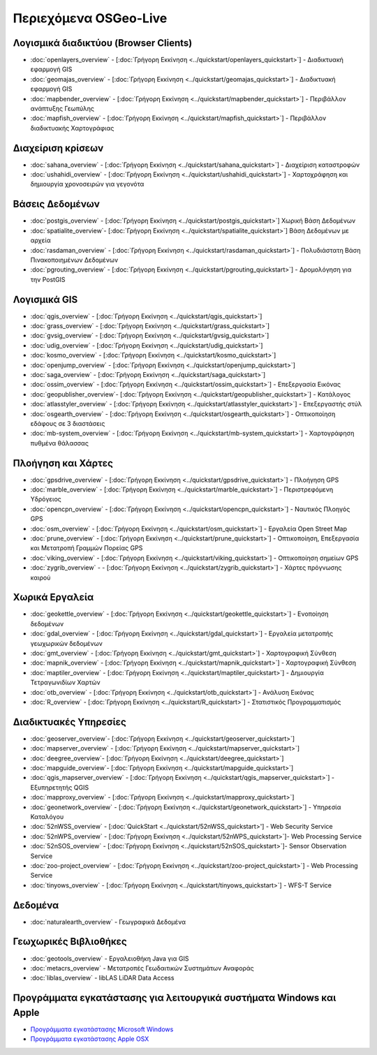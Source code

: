 .. OSGeo-Live documentation master file, created by
   sphinx-quickstart on Tue Jul  6 14:54:20 2010.
   You can adapt this file completely to your liking, but it should at least
   contain the root `toctree` directive.

Περιεχόμενα OSGeo-Live
======================

Λογισμικά διαδικτύου (Browser Clients)
--------------------------------------
* :doc:`openlayers_overview` - [:doc:`Γρήγορη Εκκίνηση <../quickstart/openlayers_quickstart>`] - Διαδικτυακή εφαρμογή GIS
* :doc:`geomajas_overview` - [:doc:`Γρήγορη Εκκίνηση <../quickstart/geomajas_quickstart>`] - Διαδικτυακή εφαρμογή GIS
* :doc:`mapbender_overview` - [:doc:`Γρήγορη Εκκίνηση <../quickstart/mapbender_quickstart>`] - Περιβάλλον ανάπτυξης Γεωπύλης
* :doc:`mapfish_overview` - [:doc:`Γρήγορη Εκκίνηση <../quickstart/mapfish_quickstart>`] - Περιβάλλον διαδικτυακής Χαρτογράφιας

Διαχείριση κρίσεων
------------------
* :doc:`sahana_overview` - [:doc:`Γρήγορη Εκκίνηση <../quickstart/sahana_quickstart>`] - Διαχείριση καταστροφών
* :doc:`ushahidi_overview` - [:doc:`Γρήγορη Εκκίνηση <../quickstart/ushahidi_quickstart>`] - Χαρτοχράφηση και δημιουργία χρονοσειρών για γεγονότα

Βάσεις Δεδομένων
----------------
* :doc:`postgis_overview`  - [:doc:`Γρήγορη Εκκίνηση <../quickstart/postgis_quickstart>`] Χωρική Βάση Δεδομένων
* :doc:`spatialite_overview`- [:doc:`Γρήγορη Εκκίνηση <../quickstart/spatialite_quickstart>`] Βάση Δεδομένων με αρχεία
* :doc:`rasdaman_overview` - [:doc:`Γρήγορη Εκκίνηση <../quickstart/rasdaman_quickstart>`] - Πολυδιάστατη Βάση Πινακοποιημένων Δεδομένων
* :doc:`pgrouting_overview` - [:doc:`Γρήγορη Εκκίνηση <../quickstart/pgrouting_quickstart>`] - Δρομολόγηση για την PostGIS

Λογισμικά GIS
-------------
* :doc:`qgis_overview`  - [:doc:`Γρήγορη Εκκίνηση <../quickstart/qgis_quickstart>`]
* :doc:`grass_overview` - [:doc:`Γρήγορη Εκκίνηση <../quickstart/grass_quickstart>`]
* :doc:`gvsig_overview` - [:doc:`Γρήγορη Εκκίνηση <../quickstart/gvsig_quickstart>`]
* :doc:`udig_overview` - [:doc:`Γρήγορη Εκκίνηση <../quickstart/udig_quickstart>`]
* :doc:`kosmo_overview` - [:doc:`Γρήγορη Εκκίνηση <../quickstart/kosmo_quickstart>`]
* :doc:`openjump_overview` - [:doc:`Γρήγορη Εκκίνηση <../quickstart/openjump_quickstart>`]
* :doc:`saga_overview` - [:doc:`Γρήγορη Εκκίνηση <../quickstart/saga_quickstart>`]
* :doc:`ossim_overview` - [:doc:`Γρήγορη Εκκίνηση <../quickstart/ossim_quickstart>`] - Επεξεργασία Εικόνας
* :doc:`geopublisher_overview`- [:doc:`Γρήγορη Εκκίνηση <../quickstart/geopublisher_quickstart>`] - Κατάλογος
* :doc:`atlasstyler_overview` - [:doc:`Γρήγορη Εκκίνηση <../quickstart/atlasstyler_quickstart>`] - Επεξεργαστής στύλ
* :doc:`osgearth_overview` - [:doc:`Γρήγορη Εκκίνηση <../quickstart/osgearth_quickstart>`] - Οπτικοποίηση εδάφους σε 3 διαστάσεις
* :doc:`mb-system_overview` - [:doc:`Γρήγορη Εκκίνηση <../quickstart/mb-system_quickstart>`] - Χαρτογράφηση πυθμένα θάλασσας

Πλοήγηση και Χάρτες
-------------------
* :doc:`gpsdrive_overview` - [:doc:`Γρήγορη Εκκίνηση <../quickstart/gpsdrive_quickstart>`] - Πλοήγηση GPS
* :doc:`marble_overview` - [:doc:`Γρήγορη Εκκίνηση <../quickstart/marble_quickstart>`] - Περιστρεφόμενη Υδρόγειος
* :doc:`opencpn_overview` - [:doc:`Γρήγορη Εκκίνηση <../quickstart/opencpn_quickstart>`] - Ναυτικός Πλοηγός GPS
* :doc:`osm_overview` - [:doc:`Γρήγορη Εκκίνηση <../quickstart/osm_quickstart>`] - Εργαλεία Open Street Map
* :doc:`prune_overview` - [:doc:`Γρήγορη Εκκίνηση <../quickstart/prune_quickstart>`] - Οπτικοποίηση, Επεξεργασία και Μετατροπή Γραμμών Πορείας GPS
* :doc:`viking_overview` - [:doc:`Γρήγορη Εκκίνηση <../quickstart/viking_quickstart>`] - Οπτικοποίηση σημείων GPS
* :doc:`zygrib_overview` -  - [:doc:`Γρήγορη Εκκίνηση <../quickstart/zygrib_quickstart>`] - Χάρτες πρόγνωσης καιρού

Χωρικά Εργαλεία
---------------
* :doc:`geokettle_overview` - [:doc:`Γρήγορη Εκκίνηση <../quickstart/geokettle_quickstart>`] - Ενοποίηση δεδομένων
* :doc:`gdal_overview` - [:doc:`Γρήγορη Εκκίνηση <../quickstart/gdal_quickstart>`] - Εργαλεία μετατροπής γεωχωρικών δεδομένων
* :doc:`gmt_overview` - [:doc:`Γρήγορη Εκκίνηση <../quickstart/gmt_quickstart>`] - Χαρτογραφική Σύνθεση
* :doc:`mapnik_overview` - [:doc:`Γρήγορη Εκκίνηση <../quickstart/mapnik_quickstart>`] - Χαρτογραφική Σύνθεση
* :doc:`maptiler_overview` - [:doc:`Γρήγορη Εκκίνηση <../quickstart/maptiler_quickstart>`] - Δημιουργία Τετραγωνιδίων Χαρτών
* :doc:`otb_overview` - [:doc:`Γρήγορη Εκκίνηση <../quickstart/otb_quickstart>`] - Ανάλυση Εικόνας
* :doc:`R_overview` - [:doc:`Γρήγορη Εκκίνηση <../quickstart/R_quickstart>`] - Στατιστικός Προγραμματισμός

Διαδικτυακές Υπηρεσίες
----------------------
* :doc:`geoserver_overview`- [:doc:`Γρήγορη Εκκίνηση <../quickstart/geoserver_quickstart>`]
* :doc:`mapserver_overview` - [:doc:`Γρήγορη Εκκίνηση <../quickstart/mapserver_quickstart>`]
* :doc:`deegree_overview`- [:doc:`Γρήγορη Εκκίνηση <../quickstart/deegree_quickstart>`]
* :doc:`mapguide_overview`- [:doc:`Γρήγορη Εκκίνηση <../quickstart/mapguide_quickstart>`]
* :doc:`qgis_mapserver_overview` - [:doc:`Γρήγορη Εκκίνηση <../quickstart/qgis_mapserver_quickstart>`] - Εξυπηρετητής QGIS
* :doc:`mapproxy_overview` - [:doc:`Γρήγορη Εκκίνηση <../quickstart/mapproxy_quickstart>`]
* :doc:`geonetwork_overview` - [:doc:`Γρήγορη Εκκίνηση <../quickstart/geonetwork_quickstart>`] - Υπηρεσία Καταλόγου
* :doc:`52nWSS_overview` - [:doc:`QuickStart <../quickstart/52nWSS_quickstart>'] - Web Security Service
* :doc:`52nWPS_overview`  - [:doc:`Γρήγορη Εκκίνηση <../quickstart/52nWPS_quickstart>`]- Web Processing Service
* :doc:`52nSOS_overview`  - [:doc:`Γρήγορη Εκκίνηση <../quickstart/52nSOS_quickstart>`]- Sensor Observation Service
* :doc:`zoo-project_overview` - [:doc:`Γρήγορη Εκκίνηση <../quickstart/zoo-project_quickstart>`] - Web Processing Service
* :doc:`tinyows_overview` - [:doc:`Γρήγορη Εκκίνηση <../quickstart/tinyows_quickstart>`] - WFS-T Service

Δεδομένα
--------
* :doc:`naturalearth_overview` - Γεωγραφικά Δεδομένα

Γεωχωρικές Βιβλιοθήκες
----------------------
* :doc:`geotools_overview` - Εργαλειοθήκη Java για GIS 
* :doc:`metacrs_overview` - Μετατροπές Γεωδαιτικών Συστημάτων Αναφοράς
* :doc:`liblas_overview`  - libLAS LiDAR Data Access

Προγράμματα εγκατάστασης για λειτουργικά συστήματα Windows και Apple
--------------------------------------------------------------------
* `Προγράμματα εγκατάστασης Microsoft Windows <../../WindowsInstallers/>`_
* `Προγράμματα εγκατάστασης Apple OSX <../../MacInstallers/>`_

.. include :: ../disclaimer.rst